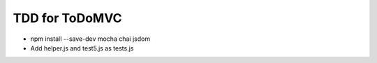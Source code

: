 ===============
TDD for ToDoMVC
===============

- npm install --save-dev mocha chai jsdom

- Add helper.js and test5.js as tests.js

